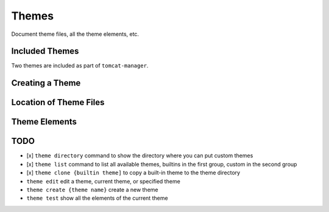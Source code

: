 Themes
======

Document theme files, all the theme elements, etc.

Included Themes
---------------

Two themes are included as part of ``tomcat-manager``.



Creating a Theme
----------------


Location of Theme Files
-----------------------


Theme Elements
--------------




TODO
----


- [x] ``theme directory`` command to show the directory where you can put custom themes
- [x] ``theme list`` command to list all available themes, builtins in the first group, custom in the second group
- [x] ``theme clone {builtin theme]`` to copy a built-in theme to the theme directory
- ``theme edit`` edit a theme, current theme, or specified theme
- ``theme create {theme name}`` create a new theme
- ``theme test`` show all the elements of the current theme

